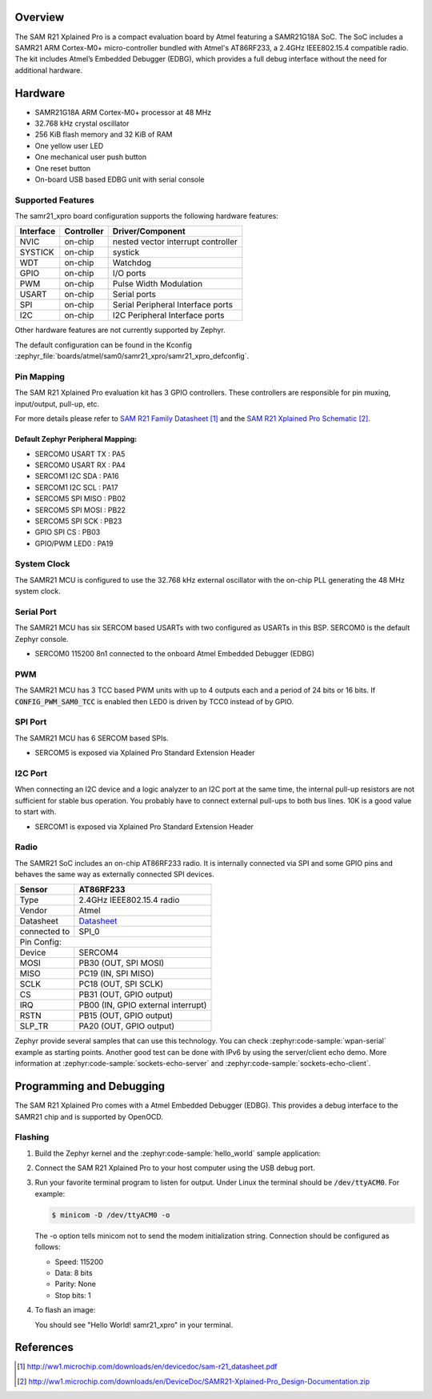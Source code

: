 .. zephyr:board:: samr21_xpro

Overview
********

The SAM R21 Xplained Pro is a compact evaluation board by Atmel featuring a
SAMR21G18A SoC. The SoC includes a SAMR21 ARM Cortex-M0+ micro-controller
bundled with Atmel's AT86RF233, a 2.4GHz IEEE802.15.4 compatible radio.
The kit includes Atmel’s Embedded Debugger (EDBG), which provides a full
debug interface without the need for additional hardware.

Hardware
********

- SAMR21G18A ARM Cortex-M0+ processor at 48 MHz
- 32.768 kHz crystal oscillator
- 256 KiB flash memory and 32 KiB of RAM
- One yellow user LED
- One mechanical user push button
- One reset button
- On-board USB based EDBG unit with serial console

Supported Features
==================

The samr21_xpro board configuration supports the following hardware
features:

+-----------+------------+--------------------------------------+
| Interface | Controller | Driver/Component                     |
+===========+============+======================================+
| NVIC      | on-chip    | nested vector interrupt controller   |
+-----------+------------+--------------------------------------+
| SYSTICK   | on-chip    | systick                              |
+-----------+------------+--------------------------------------+
| WDT       | on-chip    | Watchdog                             |
+-----------+------------+--------------------------------------+
| GPIO      | on-chip    | I/O ports                            |
+-----------+------------+--------------------------------------+
| PWM       | on-chip    | Pulse Width Modulation               |
+-----------+------------+--------------------------------------+
| USART     | on-chip    | Serial ports                         |
+-----------+------------+--------------------------------------+
| SPI       | on-chip    | Serial Peripheral Interface ports    |
+-----------+------------+--------------------------------------+
| I2C       | on-chip    | I2C Peripheral Interface ports       |
+-----------+------------+--------------------------------------+

Other hardware features are not currently supported by Zephyr.

The default configuration can be found in the Kconfig
:zephyr_file:`boards/atmel/sam0/samr21_xpro/samr21_xpro_defconfig`.

Pin Mapping
===========

The SAM R21 Xplained Pro evaluation kit has 3 GPIO controllers. These
controllers are responsible for pin muxing, input/output, pull-up, etc.

For more details please refer to `SAM R21 Family Datasheet`_ and the `SAM R21
Xplained Pro Schematic`_.

.. image:: img/ATSAMR21-XPRO-pinout.jpg
     :align: center
     :alt: SAMR21-XPRO-pinout

Default Zephyr Peripheral Mapping:
----------------------------------
- SERCOM0 USART TX : PA5
- SERCOM0 USART RX : PA4
- SERCOM1 I2C SDA  : PA16
- SERCOM1 I2C SCL  : PA17
- SERCOM5 SPI MISO : PB02
- SERCOM5 SPI MOSI : PB22
- SERCOM5 SPI SCK  : PB23
- GPIO SPI CS      : PB03
- GPIO/PWM LED0    : PA19

System Clock
============

The SAMR21 MCU is configured to use the 32.768 kHz external oscillator
with the on-chip PLL generating the 48 MHz system clock.

Serial Port
===========

The SAMR21 MCU has six SERCOM based USARTs with two configured as USARTs in
this BSP. SERCOM0 is the default Zephyr console.

- SERCOM0 115200 8n1 connected to the onboard Atmel Embedded Debugger (EDBG)

PWM
===

The SAMR21 MCU has 3 TCC based PWM units with up to 4 outputs each and a
period of 24 bits or 16 bits.  If :code:`CONFIG_PWM_SAM0_TCC` is enabled then
LED0 is driven by TCC0 instead of by GPIO.

SPI Port
========

The SAMR21 MCU has 6 SERCOM based SPIs.

- SERCOM5 is exposed via Xplained Pro Standard Extension Header

I2C Port
========

When connecting an I2C device and a logic analyzer to an I2C port at the same
time, the internal pull-up resistors are not sufficient for stable bus
operation. You probably have to connect external pull-ups to both bus lines. 10K
is a good value to start with.

- SERCOM1 is exposed via Xplained Pro Standard Extension Header

Radio
=====

The SAMR21 SoC includes an on-chip AT86RF233 radio. It is internally
connected via SPI and some GPIO pins and behaves the same way as
externally connected SPI devices.

+-------------+------------------------------------------------------------------------------------------+
| Sensor      | AT86RF233                                                                                |
+=============+==========================================================================================+
| Type        | 2.4GHz IEEE802.15.4 radio                                                                |
+-------------+------------------------------------------------------------------------------------------+
| Vendor      | Atmel                                                                                    |
+-------------+------------------------------------------------------------------------------------------+
| Datasheet   |`Datasheet <http://www.atmel.com/images/atmel-8351-mcu_wireless-at86rf233_datasheet.pdf>`_|
+-------------+------------------------------------------------------------------------------------------+
| connected to| SPI_0                                                                                    |
+-------------+------------------------------------------------------------------------------------------+
| Pin Config:                                                                                            |
+-------------+------------------------------------------------------------------------------------------+
| Device      | SERCOM4                                                                                  |
+-------------+------------------------------------------------------------------------------------------+
| MOSI        | PB30 (OUT, SPI MOSI)                                                                     |
+-------------+------------------------------------------------------------------------------------------+
| MISO        | PC19 (IN, SPI MISO)                                                                      |
+-------------+------------------------------------------------------------------------------------------+
| SCLK        | PC18 (OUT, SPI SCLK)                                                                     |
+-------------+------------------------------------------------------------------------------------------+
| CS          | PB31 (OUT, GPIO output)                                                                  |
+-------------+------------------------------------------------------------------------------------------+
| IRQ         | PB00 (IN, GPIO external interrupt)                                                       |
+-------------+------------------------------------------------------------------------------------------+
| RSTN        | PB15 (OUT, GPIO output)                                                                  |
+-------------+------------------------------------------------------------------------------------------+
| SLP_TR      | PA20 (OUT, GPIO output)                                                                  |
+-------------+------------------------------------------------------------------------------------------+

Zephyr provide several samples that can use this technology. You can check
:zephyr:code-sample:`wpan-serial` example as starting points.
Another good test can be done with IPv6 by using the server/client
echo demo. More information at :zephyr:code-sample:`sockets-echo-server` and
:zephyr:code-sample:`sockets-echo-client`.

Programming and Debugging
*************************

The SAM R21 Xplained Pro comes with a Atmel Embedded Debugger (EDBG).  This
provides a debug interface to the SAMR21 chip and is supported by
OpenOCD.

Flashing
========

#. Build the Zephyr kernel and the :zephyr:code-sample:`hello_world` sample application:

   .. zephyr-app-commands::
      :zephyr-app: samples/hello_world
      :board: samr21_xpro
      :goals: build
      :compact:

#. Connect the SAM R21 Xplained Pro to your host computer using the USB debug
   port.

#. Run your favorite terminal program to listen for output. Under Linux the
   terminal should be :code:`/dev/ttyACM0`. For example:

   .. code-block:: console

      $ minicom -D /dev/ttyACM0 -o

   The -o option tells minicom not to send the modem initialization
   string. Connection should be configured as follows:

   - Speed: 115200
   - Data: 8 bits
   - Parity: None
   - Stop bits: 1

#. To flash an image:

   .. zephyr-app-commands::
      :zephyr-app: samples/hello_world
      :board: samr21_xpro
      :goals: flash
      :compact:

   You should see "Hello World! samr21_xpro" in your terminal.

References
**********

.. target-notes::

.. _Microchip website:
    http://www.microchip.com/DevelopmentTools/ProductDetails.aspx?PartNO=ATSAMR21-XPRO

.. _SAM R21 Family Datasheet:
    http://ww1.microchip.com/downloads/en/devicedoc/sam-r21_datasheet.pdf

.. _SAM R21 Xplained Pro Schematic:
    http://ww1.microchip.com/downloads/en/DeviceDoc/SAMR21-Xplained-Pro_Design-Documentation.zip
